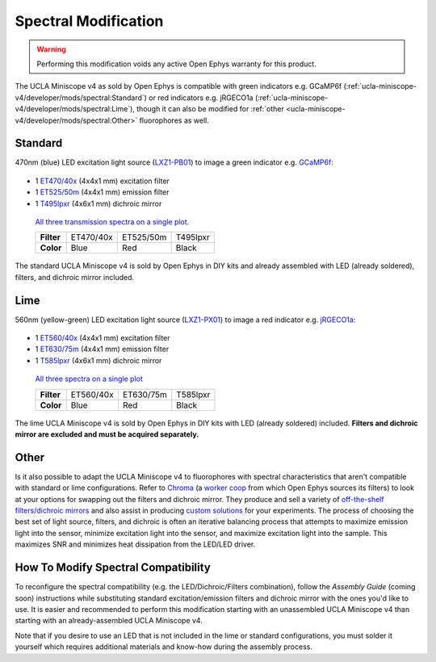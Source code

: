 #####################
Spectral Modification
#####################

..  warning::   Performing this modification voids any active Open Ephys warranty for this product.

The UCLA Miniscope v4 as sold by Open Ephys is compatible with green indicators e.g. GCaMP6f (:ref:`ucla-miniscope-v4/developer/mods/spectral:Standard`) or red indicators e.g. jRGECO1a (:ref:`ucla-miniscope-v4/developer/mods/spectral:Lime`), though it can also be modified for :ref:`other <ucla-miniscope-v4/developer/mods/spectral:Other>` fluorophores as well.

********
Standard
********

470nm (blue) LED excitation light source (`LXZ1-PB01 <https://lumileds.com/wp-content/uploads/files/DS105.pdf>`__) to image a green indicator e.g. `GCaMP6f <https://www.fpbase.org/protein/gcamp6f/>`__: 

.. figure:: /_static/images/gcamp6f.svg
    :alt:   plot of emission/excitation spectra of GCaMP6f

*   1 `ET470/40x <https://www.chroma.com/products/parts/et470-40x>`__ (4x4x1 mm) excitation filter

*   1 `ET525/50m <https://www.chroma.com/products/parts/et525-50m>`__ (4x4x1 mm) emission filter

*   1 `T495lpxr <https://www.chroma.com/products/parts/t495lpxr>`__ (4x6x1 mm) dichroic mirror

..  figure:: /_static/images/spectraviewer-standard-config.webp
    :alt:   plot of standard emission/excitation filters and dichroic mirror transmission spectra

    `All three transmission spectra on a single plot <https://www.chroma.com/spectra-viewer?parts=25332,26210,25281>`__.

    +-------------+-----------+-----------+-----------+
    | **Filter**  | ET470/40x | ET525/50m | T495lpxr  |
    +-------------+-----------+-----------+-----------+
    | **Color**   | Blue      | Red       | Black     |
    +-------------+-----------+-----------+-----------+

The standard UCLA Miniscope v4 is sold by Open Ephys in DIY kits and already assembled with LED (already soldered), filters, and dichroic mirror included.

****
Lime
****

560nm (yellow-green) LED excitation light source (`LXZ1-PX01 <https://lumileds.com/wp-content/uploads/files/DS105.pdf>`__) to image a red indicator e.g. `jRGECO1a <https://www.fpbase.org/protein/jrgeco1a/>`__:

.. figure:: /_static/images/jrgeco1a.svg
    :alt:   plot of emission/excitation spectra of jRGECO1a

*   1 `ET560/40x <https://www.chroma.com/products/parts/et560-40x>`__ (4x4x1 mm) excitation filter

*   1 `ET630/75m <https://www.chroma.com/products/parts/et630-75m>`__ (4x4x1 mm) emission filter

*   1 `T585lpxr <https://www.chroma.com/products/parts/t585lpxr>`__ (4x6x1 mm) dichroic mirror

..  figure:: /_static/images/spectraviewer-lime-config.webp
    :alt:   plot of lime emission/excitation filters and dichroic mirror transmission spectra

    `All three spectra on a single plot <https://www.chroma.com/spectra-viewer?parts=25291,24194,25292>`__

    +---------------+-----------+-----------+-----------+
    | **Filter**    | ET560/40x | ET630/75m | T585lpxr  |
    +---------------+-----------+-----------+-----------+
    | **Color**     | Blue      | Red       | Black     |
    +---------------+-----------+-----------+-----------+

The lime UCLA Miniscope v4 is sold by Open Ephys in DIY kits with LED (already soldered) included. **Filters and dichroic mirror are excluded and must be acquired separately.**

*****
Other
*****

Is it also possible to adapt the UCLA Miniscope v4 to fluorophores with spectral characteristics that aren't compatible with standard or lime configurations. Refer to `Chroma <https://www.chroma.com/>`__ (a `worker coop <https://www.chroma.com/company>`__ from which Open Ephys sources its filters) to look at your options for swapping out the filters and dichroic mirror. They produce and sell a variety of `off-the-shelf filters/dichroic mirrors <https://www.chroma.com/products/optical-filters>`__ and also assist in producing `custom solutions <https://www.chroma.com/custom-oem-filter-design/>`__ for your experiments. The process of choosing the best set of light source, filters, and dichroic is often an iterative balancing process that attempts to maximize emission light into the sensor, minimize excitation light into the sensor, and maximize excitation light into the sample. This maximizes SNR and minimizes heat dissipation from the LED/LED driver. 

.. all this commented-out text below is too much text, but could be useful at some point.

..
    Consider the following bullet points in the process of choosing your custom spectral UCLA Miniscope v4:

    *   When selecting a fluorophor, consider the wavelength-dependent sensor sensitivity and wavelength-dependent tissue scattering/absorption.

    also consider extinction ratio, brightness, quantum yield, blablabla

    *   When selecting an excitation light source for your particular fluorophore:

        *   Confirm that the LED's footprint matches the footprint of the standard/lime LED to maximize solderability onto the UCLA Miniscope v4 PCB. For example, the LEDs in the `LUXEON Z Color Line series <https://lumileds.com/wp-content/uploads/files/DS105.pdf>`__ span a range of transmission spectra and are drop-in replacements for the ones that are on the UCLA Miniscope v4.

        *   The transmission spectrum of the selected excitation light source should:

            *   maximize the area under the product of itself and the fluorophore's excitation spectrum. Ideally, its peak is centered around the fluorophore's excitation spectrum's peak.
        
            *   minimize the area under the product of itself and the fluorophore's emission spectrum. Ideally, it does not overlap with the fluorophre's emission epectrum.

            .. note:: Attempting simultaneous optimization of both above bullet points is a contradictory process because there is often significant overlap between a fluorophore's excitation spectrum and its emission spectrum. If in doubt, prioritize the second bullet point. It is likely more detrimental to the experiment to filter out emission light (which might end up happening if your excitation light source's transmission spectrum bleeds into the flourophore's emission spectrum) than to filter out excitation light. After all, it is also possible to increase the intensity of excitation light to compensate for filtered-out excitation light as long as heat dissipation doesn't become an issue. 

    *   When selecting an excitation filter for your particular fluorophore, confirm that its upper-bound cut-off wavelength transmits as much excitation light as possible into the sample while being below the emission filter's lower-bound cut-off wavelength. Ideally, the filter's bandpass spectrum spans the entire range in which the excitation light source's transmission spectrum is significantly more than zero.

    *   When selecting an emission filter for your particular fluorophore, confirm that its lower-bound cut-off wavelength transmits as much emission light as possible into the sensor while being above the the excitation filter's upper-bound cut-off wavelength. Ideally, the filter's bandpass spans the entire range in which the fluorophor's emission transmission spectrum is significantly more than zero.

    *   When selecting a dichroic filter for your particular fluorophore, confirm its cut-off wavelength is between the exictation filter's upper cut-off wavelength and emission filter's lower cut-off wavelength. To comply with the UCLA Miniscope v4's optical layout, choose a high-pass dichroic filter.

************************************
How To Modify Spectral Compatibility
************************************

To reconfigure the spectral compatibility (e.g. the LED/Dichroic/Filters combination), follow the *Assembly Guide* (coming soon) instructions while substituting standard excitation/emission filters and dichroic mirror with the ones you'd like to use. It is easier and recommended to perform this modification starting with an unassembled UCLA Miniscope v4 than starting with an already-assembled UCLA Miniscope v4.

Note that if you desire to use an LED that is not included in the lime or standard configurations, you must solder it yourself which requires additional materials and know-how during the assembly process.